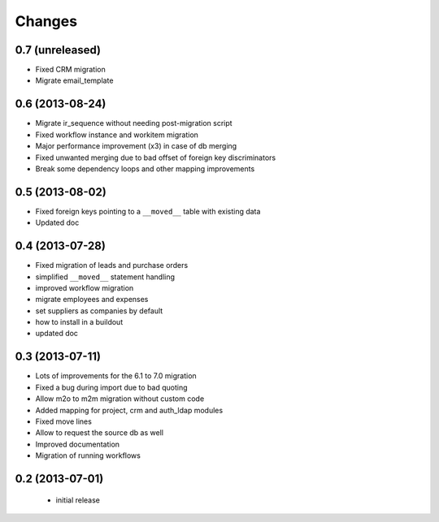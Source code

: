 Changes
=======

0.7 (unreleased)
----------------

- Fixed CRM migration
- Migrate email_template

0.6 (2013-08-24)
----------------

- Migrate ir_sequence without needing post-migration script
- Fixed workflow instance and workitem migration
- Major performance improvement (x3) in case of db merging
- Fixed unwanted merging due to bad offset of foreign key discriminators
- Break some dependency loops and other mapping improvements

0.5 (2013-08-02)
----------------

- Fixed foreign keys pointing to a ``__moved__`` table with existing data
- Updated doc

0.4 (2013-07-28)
----------------

- Fixed migration of leads and purchase orders
- simplified ``__moved__`` statement handling
- improved workflow migration
- migrate employees and expenses
- set suppliers as companies by default
- how to install in a buildout
- updated doc

0.3 (2013-07-11)
----------------

- Lots of improvements for the 6.1 to 7.0 migration
- Fixed a bug during import due to bad quoting
- Allow m2o to m2m migration without custom code
- Added mapping for project, crm and auth_ldap modules
- Fixed move lines
- Allow to request the source db as well
- Improved documentation
- Migration of running workflows


0.2 (2013-07-01)
----------------

 - initial release
